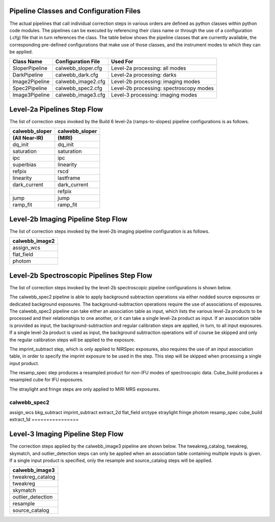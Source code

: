 Pipeline Classes and Configuration Files
========================================

The actual pipelines that call individual correction steps in various
orders are defined as python classes within python code modules. The pipelines
can be executed by referencing their class name or through the use of a
configuration (.cfg) file that in turn references the class. The table below
shows the pipeline classes that are currently available, the
corresponding pre-defined configurations that make use of those classes, and
the instrument modes to which they can be applied.

+----------------------+------------------------+------------------------------------------+
| Class Name           | Configuration File     | Used For                                 |
+======================+========================+==========================================+
| SloperPipeline       | calwebb_sloper.cfg     | Level-2a processing: all modes           |
+----------------------+------------------------+------------------------------------------+
| DarkPipeline         | calwebb_dark.cfg       | Level-2a processing: darks               |
+----------------------+------------------------+------------------------------------------+
| Image2Pipeline       | calwebb_image2.cfg     | Level-2b processing: imaging modes       |
+----------------------+------------------------+------------------------------------------+
| Spec2Pipeline        | calwebb_spec2.cfg      | Level-2b processing: spectroscopy modes  |
+----------------------+------------------------+------------------------------------------+
| Image3Pipeline       | calwebb_image3.cfg     | Level-3 processing: imaging modes        |
+----------------------+------------------------+------------------------------------------+

Level-2a Pipelines Step Flow
============================

The list of correction steps invoked by the Build 6 level-2a (ramps-to-slopes)
pipeline configurations is as follows.

==============  ==============
calwebb_sloper  calwebb_sloper
(All Near-IR)   (MIRI)
==============  ==============
dq_init         dq_init
saturation      saturation
ipc             ipc       
superbias       linearity 
refpix          rscd
linearity       lastframe    
dark_current    dark_current 
\               refpix
jump            jump
ramp_fit        ramp_fit
==============  ==============

Level-2b Imaging Pipeline Step Flow
===================================

The list of correction steps invoked by the level-2b imaging pipeline
configuration is as follows.

+----------------+
| calwebb_image2 |
+================+
| assign_wcs     |
+----------------+
| flat_field     |
+----------------+
| photom         |
+----------------+


Level-2b Spectroscopic Pipelines Step Flow
==========================================

The list of correction steps invoked by the level-2b spectroscopic
pipeline configurations is shown below.

The calwebb_spec2 pipeline is able to apply background subtraction operations
via either nodded source exposures or dedicated background exposures.
The background-subtraction operations
require the use of associations of exposures. The calwebb_spec2 pipeline
can take either an association table as input, which lists the various 
level-2a products to be processed and their relationships
to one another, or it can take a single level-2a product as input. If an
association table is provided as input, the background-subtraction and
regular calibration steps are applied, in turn, to all input exposures.
If a single level-2a product is used as input, the background subtraction
operations will of course be skipped and only the regular calibration steps
will be applied to the exposure.

The imprint_subtract step, which is only applied to NIRSpec exposures, also
requires the use of an input association table, in order to specify the
imprint exposure to be used in the step. This step will be skipped when
processing a single input product.

The resamp_spec step produces a resampled product for non-IFU modes of
spectroscopic data. Cube_build produces a resampled cube for IFU
exposures.

The straylight and fringe steps are only applied to MIRI MRS exposures.

================
calwebb_spec2   
================
assign_wcs      
bkg_subtract    
imprint_subtract
extract_2d      
flat_field      
srctype
straylight      
fringe          
photom          
resamp_spec
cube_build
extract_1d
================

Level-3 Imaging Pipeline Step Flow
==================================

The correction steps applied by the calwebb_image3 pipeline are shown
below. The tweakreg_catalog, tweakreg, skymatch, and outlier_detection steps
can only be applied when an association table containing multiple inputs
is given. If a single input product is specified, only the resample and
source_catalog steps will be applied.

+-------------------+
| calwebb_image3    |
+===================+
| tweakreg_catalog  |
+-------------------+
| tweakreg          |
+-------------------+
| skymatch          |
+-------------------+
| outlier_detection |
+-------------------+
| resample          |
+-------------------+
| source_catalog    |
+-------------------+

